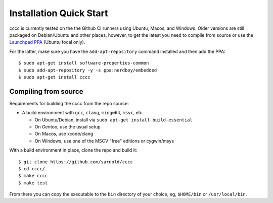 Installation Quick Start
========================

cccc is currently tested on the the Github CI runners using Ubuntu, Macos,
and Windows.  Older versions are still packaged on Debian/Ubuntu and other
places, however, to get the latest you need to compile from source or use
the `Launchpad PPA`_ (Ubuntu focal only).

For the latter, make sure you have the ``add-apt-repository`` command
installed and then add the PPA:

::

  $ sudo apt-get install software-properties-common
  $ sudo add-apt-repository -y -s ppa:nerdboy/embedded
  $ sudo apt-get install cccc



Compiling from source
---------------------

Requirements for building the cccc from the repo source:

* A build environment with ``gcc``, ``clang``, ``mingw64``, ``msvc``, etc.

  + On Ubuntu/Debian, install via ``sudo apt-get install build-essential``
  + On Gentoo, use the usual setup
  + On Macos, use xcode/clang
  + On Windows, use one of the MSCV "free" editions or cygwin/msys

With a build environment in place, clone the repo and build it::

  $ git clone https://github.com/sarnold/cccc
  $ cd cccc/
  $ make cccc
  $ make test

From there you can copy the executable to the ``bin`` directory of your
choice, eg, ``$HOME/bin`` or ``/usr/local/bin``.


.. _Launchpad PPA: https://launchpad.net/~nerdboy/+archive/ubuntu/embedded
